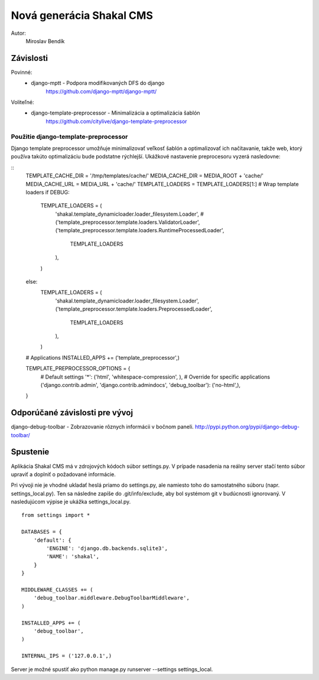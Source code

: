 ===========================================================
Nová generácia Shakal CMS
===========================================================

Autor:
   Miroslav Bendík

Závislosti
----------
Povinné:
   - django-mptt - Podpora modifikovaných DFS do django
      https://github.com/django-mptt/django-mptt/

Voliteľné:
   - django-template-preprocessor - Minimalizácia a optimalizácia šablón
      https://github.com/citylive/django-template-preprocessor

Použitie django-template-preprocessor
~~~~~~~~~~~~~~~~~~~~~~~~~~~~~~~~~~~~~
Django template preprocessor umožňuje minimalizovať veľkosť šablón a
optimalizovať ich načítavanie, takže web, ktorý používa takúto optimalizáciu
bude podstatne rýchlejší. Ukážkové nastavenie preprocesoru vyzerá nasledovne:

::
    TEMPLATE_CACHE_DIR = '/tmp/templates/cache/'
    MEDIA_CACHE_DIR = MEDIA_ROOT + 'cache/'
    MEDIA_CACHE_URL = MEDIA_URL + 'cache/'
    TEMPLATE_LOADERS = TEMPLATE_LOADERS[1:]
    # Wrap template loaders
    if DEBUG:
        TEMPLATE_LOADERS = (
            'shakal.template_dynamicloader.loader_filesystem.Loader',
            #('template_preprocessor.template.loaders.ValidatorLoader',
            ('template_preprocessor.template.loaders.RuntimeProcessedLoader',
                TEMPLATE_LOADERS
            ),
        )
    else:
        TEMPLATE_LOADERS = (
            'shakal.template_dynamicloader.loader_filesystem.Loader',
            ('template_preprocessor.template.loaders.PreprocessedLoader',
                TEMPLATE_LOADERS
            ),
        )


    # Applications
    INSTALLED_APPS += ('template_preprocessor',)

    TEMPLATE_PREPROCESSOR_OPTIONS = {
        # Default settings
        '*': ('html', 'whitespace-compression', ),
        # Override for specific applications
        ('django.contrib.admin', 'django.contrib.admindocs', 'debug_toolbar'): ('no-html',),
    }

Odporúčané závislosti pre vývoj
-------------------------------
django-debug-toolbar - Zobrazovanie rôznych informácii v bočnom paneli.
http://pypi.python.org/pypi/django-debug-toolbar/

Spustenie
---------
Aplikácia Shakal CMS má v zdrojových kódoch súbor settings.py. V prípade
nasadenia na reálny server stačí tento súbor upraviť a doplniť o požadované
informácie.

Pri vývoji nie je vhodné ukladať heslá priamo do settings.py, ale namiesto toho
do samostatného súboru (napr. settings_local.py). Ten sa následne zapíše do
.git/info/exclude, aby bol systémom git v budúcnosti ignorovaný. V nasledujúcom
výpise je ukážka settings_local.py.

::

   from settings import *

   DATABASES = {
       'default': {
           'ENGINE': 'django.db.backends.sqlite3',
           'NAME': 'shakal',
       }
   }

   MIDDLEWARE_CLASSES += (
       'debug_toolbar.middleware.DebugToolbarMiddleware',
   )

   INSTALLED_APPS += (
       'debug_toolbar',
   )

   INTERNAL_IPS = ('127.0.0.1',)

Server je možné spustiť ako python manage.py runserver --settings
settings_local.




